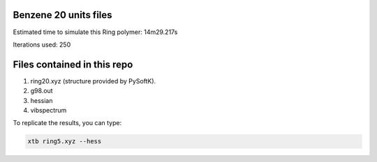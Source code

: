 Benzene 20 units files
======================


Estimated time to simulate this Ring polymer: 14m29.217s

Iterations used: 250

Files contained in this repo
================================

1. ring20.xyz (structure provided by PySoftK).
2. g98.out
3. hessian
4. vibspectrum

To replicate the results, you can type:

.. code-block:: bash

   xtb ring5.xyz --hess

